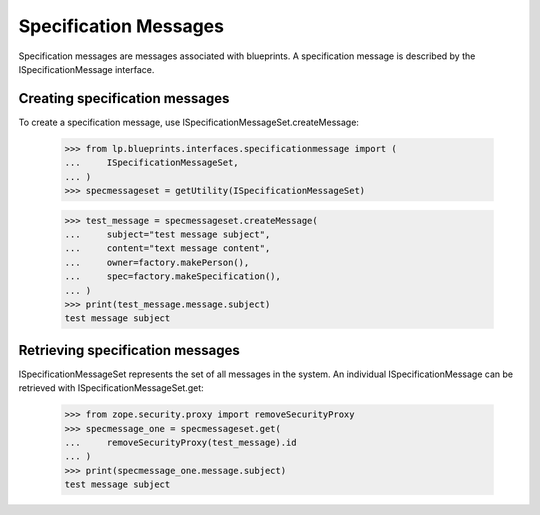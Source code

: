 Specification Messages
======================

Specification messages are messages associated with blueprints. A
specification message is described by the ISpecificationMessage
interface.


Creating specification messages
-------------------------------

To create a specification message, use
ISpecificationMessageSet.createMessage:

    >>> from lp.blueprints.interfaces.specificationmessage import (
    ...     ISpecificationMessageSet,
    ... )
    >>> specmessageset = getUtility(ISpecificationMessageSet)

    >>> test_message = specmessageset.createMessage(
    ...     subject="test message subject",
    ...     content="text message content",
    ...     owner=factory.makePerson(),
    ...     spec=factory.makeSpecification(),
    ... )
    >>> print(test_message.message.subject)
    test message subject


Retrieving specification messages
---------------------------------

ISpecificationMessageSet represents the set of all messages in the
system. An individual ISpecificationMessage can be retrieved with
ISpecificationMessageSet.get:

    >>> from zope.security.proxy import removeSecurityProxy
    >>> specmessage_one = specmessageset.get(
    ...     removeSecurityProxy(test_message).id
    ... )
    >>> print(specmessage_one.message.subject)
    test message subject
